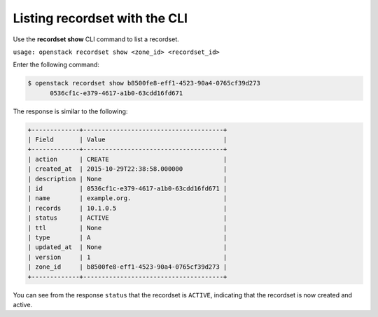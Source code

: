 .. _cli-list-recordset:

Listing recordset with the CLI
~~~~~~~~~~~~~~~~~~~~~~~~~~~~~~~

Use the **recordset show** CLI command to list a recordset.

``usage: openstack recordset show <zone_id> <recordset_id>``

Enter the following command:

.. code::  

    $ openstack recordset show b8500fe8-eff1-4523-90a4-0765cf39d273
          0536cf1c-e379-4617-a1b0-63cdd16fd671    

The response is similar to the following:

.. code::  

    +-------------+--------------------------------------+
    | Field       | Value                                |
    +-------------+--------------------------------------+
    | action      | CREATE                               |
    | created_at  | 2015-10-29T22:38:58.000000           |
    | description | None                                 |
    | id          | 0536cf1c-e379-4617-a1b0-63cdd16fd671 |
    | name        | example.org.                         |
    | records     | 10.1.0.5                             |
    | status      | ACTIVE                               |
    | ttl         | None                                 |
    | type        | A                                    |
    | updated_at  | None                                 |
    | version     | 1                                    |
    | zone_id     | b8500fe8-eff1-4523-90a4-0765cf39d273 |
    +-------------+--------------------------------------+

You can see from the response ``status`` that the recordset is
``ACTIVE``, indicating that the recordset is now created and active.

